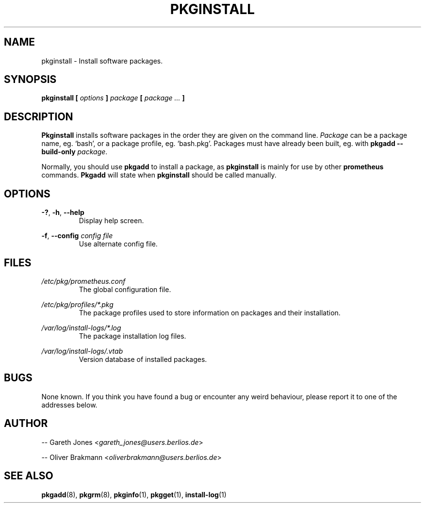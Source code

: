 .TH PKGINSTALL 8 2004-01-09 "" "System Maintenance Manual"
.SH NAME
pkginstall \- Install software packages.

.SH SYNOPSIS
.BI "pkginstall [ " options " ] " package " [ " " package ... " ]

.SH DESCRIPTION
.BR Pkginstall " installs software packages in the order they are given on the"
.RI "command line. " Package " can be a package name, eg. `bash', or a package"
profile, eg. `bash.pkg'. Packages must have already been built, eg. with
.B pkgadd --build-only
.IR package .

.RB "Normally, you should use " pkgadd " to install a package, as " pkginstall
.RB "is mainly for use by other " prometheus " commands. " Pkgadd
.RB "will state when " pkginstall " should be called manually."

.SH OPTIONS
.BR -? ", " -h ", " --help
.RS
Display help screen.
.RE

.BR -f ", " --config
.I config file
.RS
Use alternate config file.
.RE

.SH FILES
.I /etc/pkg/prometheus.conf
.RS
The global configuration file.
.RE

.I /etc/pkg/profiles/*.pkg
.RS
The package profiles used to store information on packages and their
installation.
.RE

.I /var/log/install-logs/*.log
.RS
The package installation log files.
.RE

.I /var/log/install-logs/.vtab
.RS
Version database of installed packages.
.RE

.SH BUGS
None known. If you think you have found a bug or encounter any weird behaviour,
please report it to one of the addresses below.

.SH AUTHOR
.RI "-- Gareth Jones <" gareth_jones@users.berlios.de >

.RI "-- Oliver Brakmann <" oliverbrakmann@users.berlios.de >

.SH SEE ALSO
.BR pkgadd (8),
.BR pkgrm (8),
.BR pkginfo (1),
.BR pkgget (1),
.BR install-log (1)

